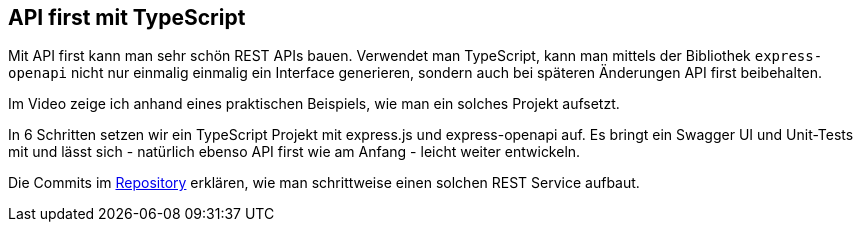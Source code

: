 :jbake-title: API first mit TS
:jbake-card: API first mit TypeScript
:jbake-date: 2020-03-14
:jbake-type: post
// enter tags comma separated
:jbake-tags: TypeScript, API
:jbake-status: published
:jbake-menu: Blog
:jbake-discussion: 1076
// multiple authors can be comma separated. Be sure the spelling matches with the Authors in the profiles
:jbake-author: Joachim Schirrmacher
// cou can add a teaser image. The path to place the image is src/docs/images
:jbake-teaser-image: topics/dev.png
ifndef::imagesdir[:imagesdir: ../../images]

== API first mit TypeScript

Mit API first kann man sehr schön REST APIs bauen. Verwendet man TypeScript, kann man mittels der Bibliothek `express-openapi` nicht nur einmalig einmalig ein Interface generieren, sondern auch bei späteren Änderungen API first beibehalten.

Im Video zeige ich anhand eines praktischen Beispiels, wie man ein solches Projekt aufsetzt.

++++
<!-- teaser -->
++++

In 6 Schritten setzen wir ein TypeScript Projekt mit express.js und express-openapi auf. Es bringt ein Swagger UI und Unit-Tests mit und lässt sich - natürlich ebenso API first wie am Anfang - leicht weiter entwickeln.

Die Commits im https://github.com/jschirrmacher/api-first-with-typescript/commits/main/STEPS.md[Repository] erklären, wie man schrittweise einen solchen REST Service aufbaut.
